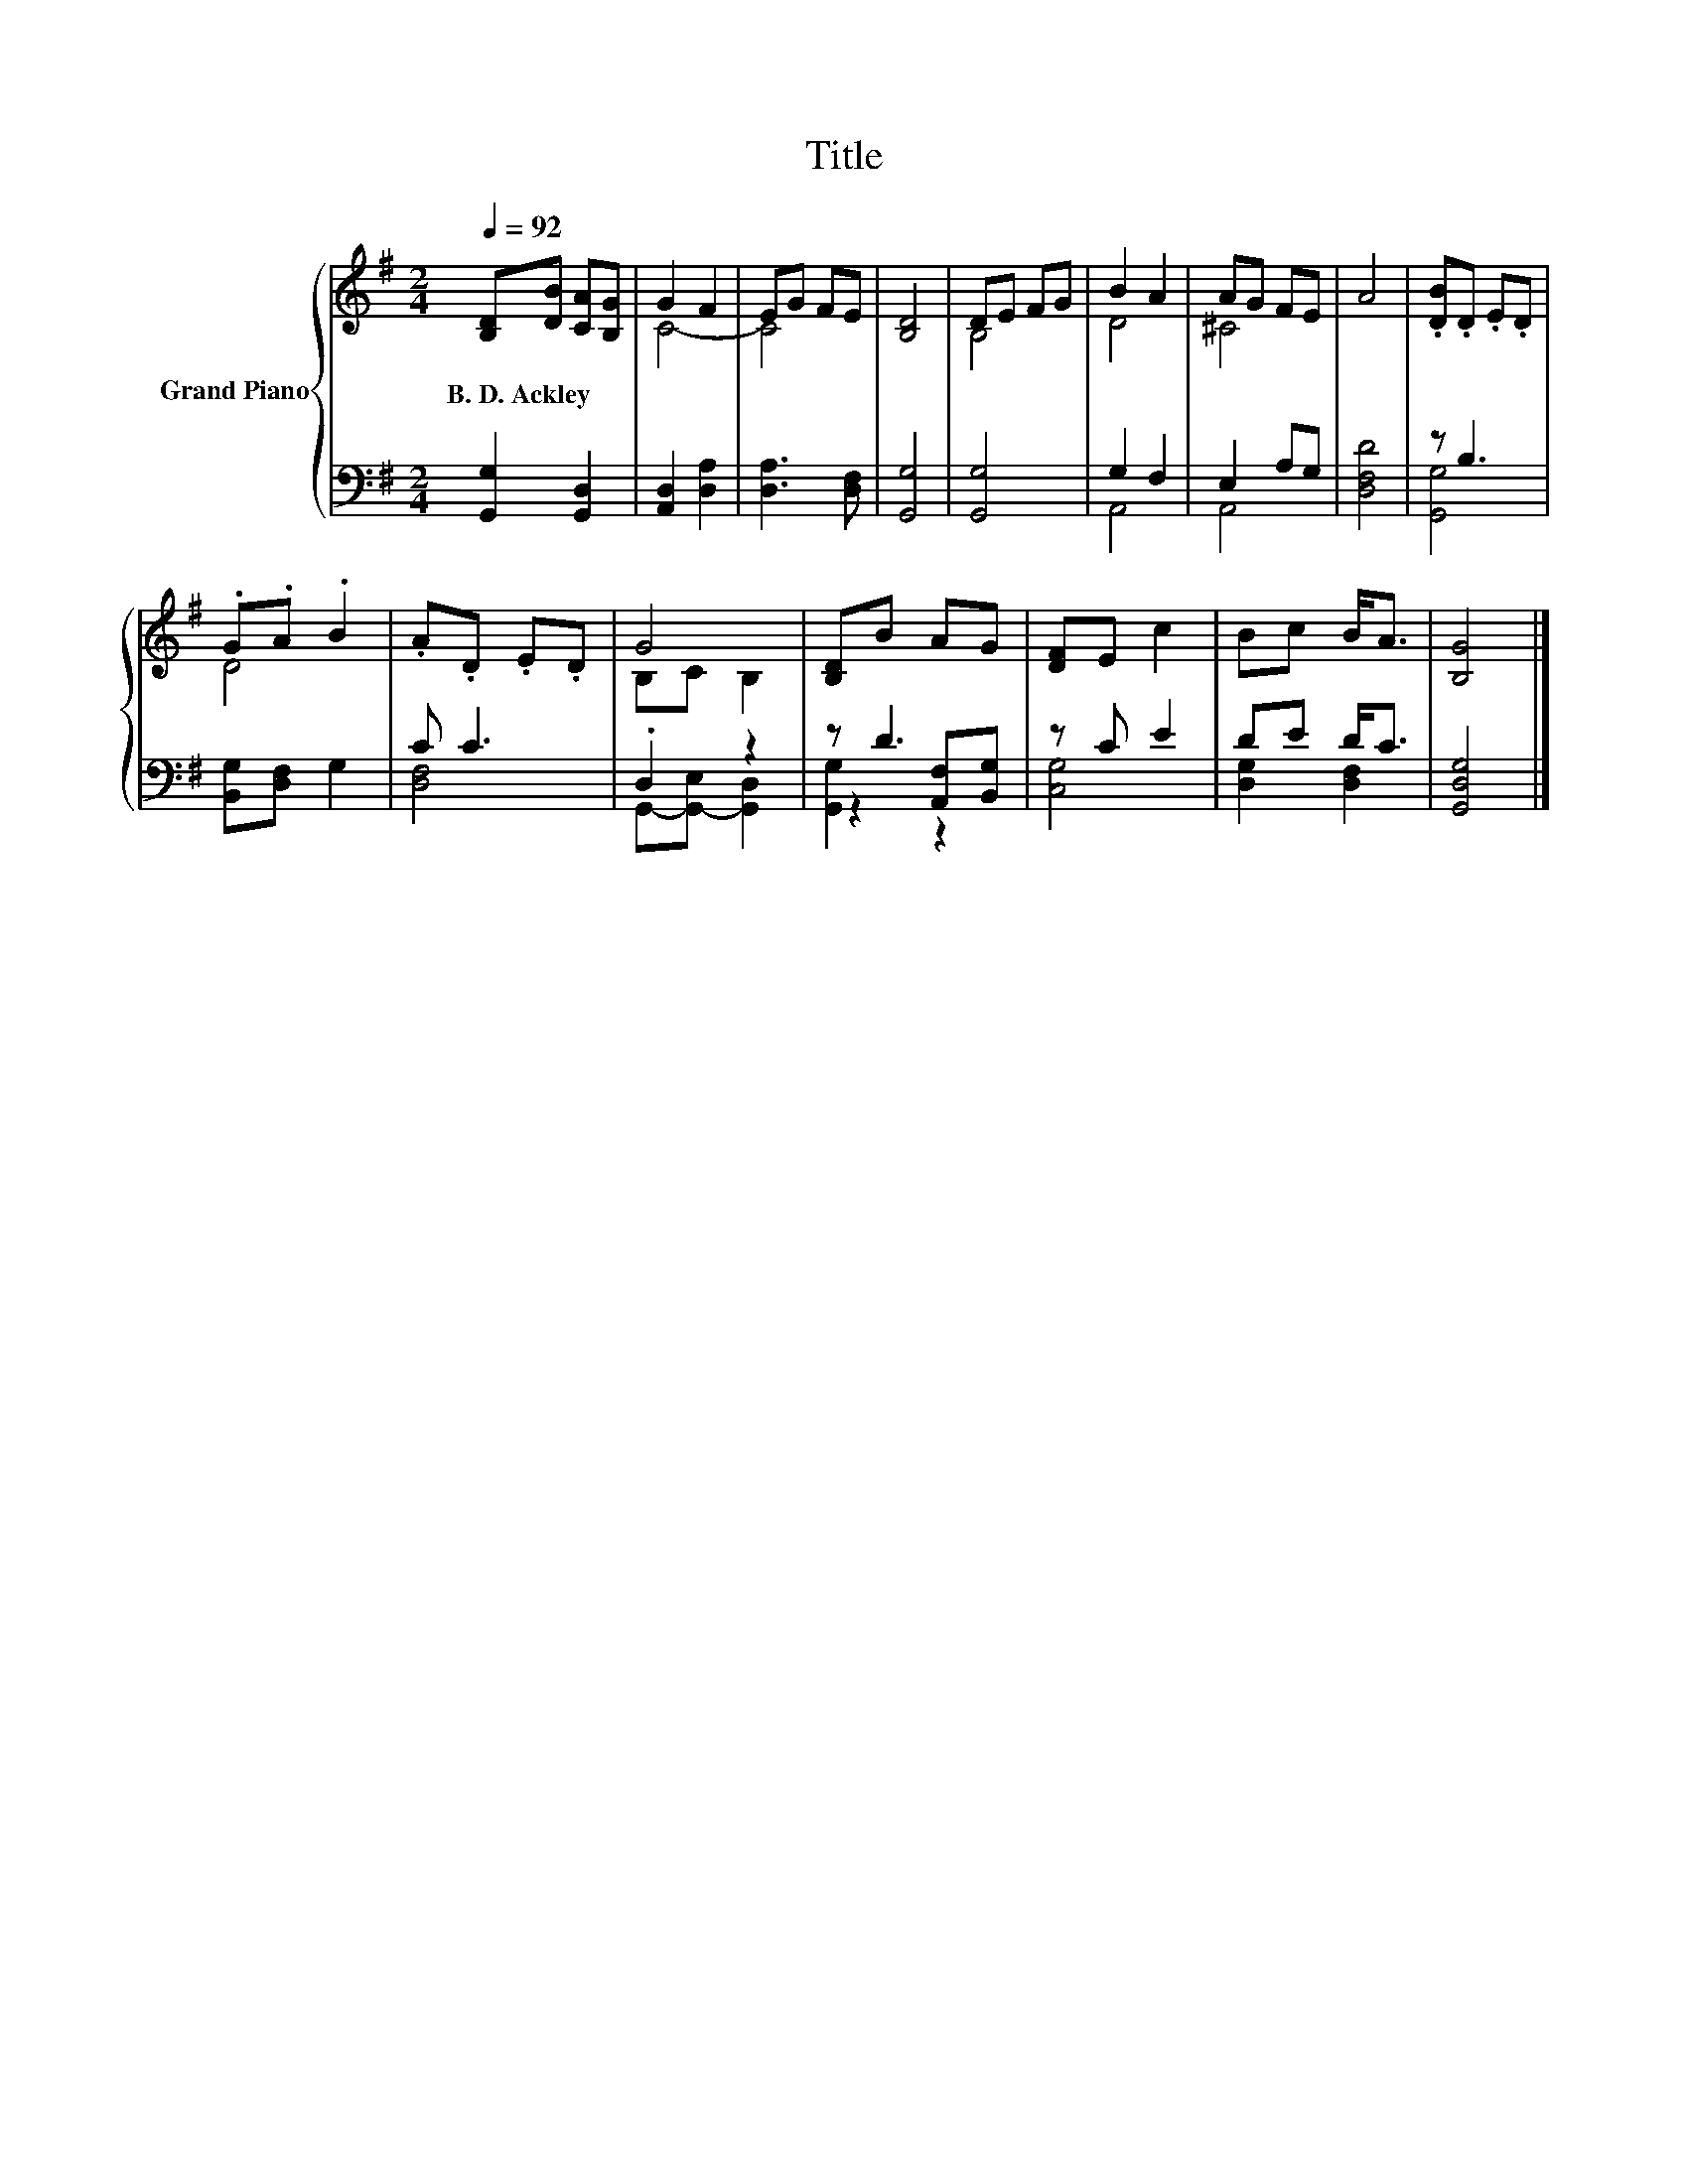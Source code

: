 X:1
T:Title
%%score { ( 1 3 ) | ( 2 4 5 ) }
L:1/8
Q:1/4=92
M:2/4
K:G
V:1 treble nm="Grand Piano"
V:3 treble 
V:2 bass 
V:4 bass 
V:5 bass 
V:1
 [B,D][DB] [CA][B,G] | G2 F2 | EG FE | [B,D]4 | DE FG | B2 A2 | AG FE | A4 | .[DB].D .E.D | %9
w: B.~D.~Ackley * * *|||||||||
 .G.A .B2 | .A.D .E.D | G4 | [B,D]B AG | [DF]E c2 | Bc B<A | [B,G]4 |] %16
w: |||||||
V:2
 [G,,G,]2 [G,,D,]2 | [A,,D,]2 [D,A,]2 | [D,A,]3 [D,F,] | [G,,G,]4 | [G,,G,]4 | G,2 F,2 | E,2 A,G, | %7
 [D,F,D]4 | z B,3 | [B,,G,][D,F,] G,2 | C C3 | .D,2 z2 | z D3 | z C E2 | DE D<C | [G,,D,G,]4 |] %16
V:3
 x4 | C4- | C4 | x4 | B,4 | D4 | ^C4 | x4 | x4 | D4 | x4 | B,C B,2 | x4 | x4 | x4 | x4 |] %16
V:4
 x4 | x4 | x4 | x4 | x4 | A,,4 | A,,4 | x4 | [G,,G,]4 | x4 | [D,F,]4 | G,,-[G,,-E,] [G,,D,]2 | %12
 z2 [A,,F,][B,,G,] | [C,G,]4 | [D,G,]2 [D,F,]2 | x4 |] %16
V:5
 x4 | x4 | x4 | x4 | x4 | x4 | x4 | x4 | x4 | x4 | x4 | x4 | [G,,G,]2 z2 | x4 | x4 | x4 |] %16

